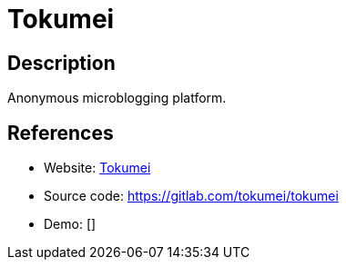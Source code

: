 = Tokumei

:Name:          Tokumei
:Language:      rc
:License:       ISC
:Topic:         Communication systems
:Category:      Social Networks and Forums
:Subcategory:   

// END-OF-HEADER. DO NOT MODIFY OR DELETE THIS LINE

== Description

Anonymous microblogging platform.

== References

* Website: https://tokumei.co/[Tokumei]
* Source code: https://gitlab.com/tokumei/tokumei[https://gitlab.com/tokumei/tokumei]
* Demo: []
